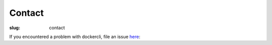 Contact
=======

:slug: contact

If you encountered a problem with dockercli, file an issue `here`_:

.. _here: https://github.com/j-bennet/dockercli/issues
